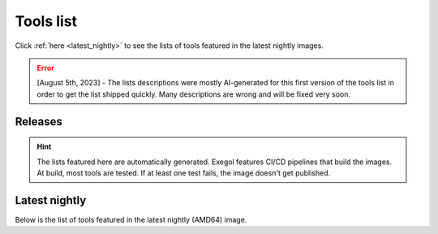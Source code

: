 Tools list
===========

Click :ref:`here <latest_nightly>` to see the lists of tools featured in the latest nightly images.


.. error::
   [August 5th, 2023] - The lists descriptions were mostly AI-generated for this first version of the tools list in order to get the list shipped quickly. Many descriptions are wrong and will be fixed very soon.

Releases
--------

.. hint::
    The lists featured here are automatically generated. Exegol features CI/CD pipelines that build the images. At build, most tools are tested. If at least one test fails, the image doesn't get published.

.. csv-table::
    :file: /assets/installed_tools/nightly.csv
    :header-rows: 1
    :widths: 7 7 8 28 50
    :class: tight-table

..  tabs::

    ..  tab:: AMD64

        .. csv-table::
            :file: /assets/installed_tools/releases_amd64.csv
            :header-rows: 1
            :widths: 7 7 28 50
            :class: tight-table

    ..  tab:: ARM64

        .. csv-table::
            :file: /assets/installed_tools/releases_arm64.csv
            :header-rows: 1
            :widths: 7 7 28 50
            :class: tight-table

.. _latest_nightly:

Latest nightly
--------------

Below is the list of tools featured in the latest nightly (AMD64) image.

.. csv-table::
    :file: /assets/installed_tools/lists/latest_nightly_amd64.csv
    :header-rows: 1
    :widths: 20 30 50
    :class: tight-table
